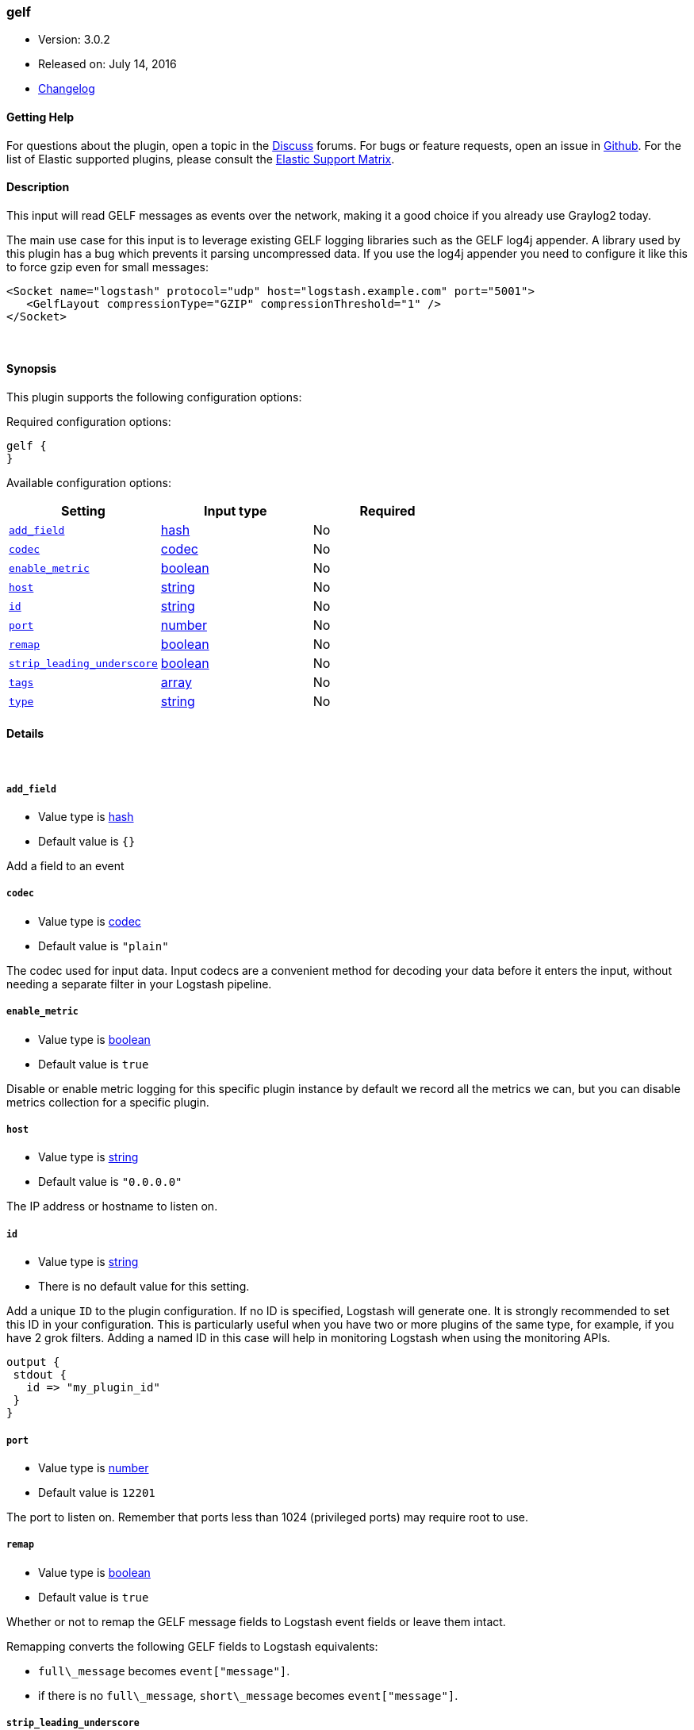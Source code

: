 [[plugins-inputs-gelf]]
=== gelf

* Version: 3.0.2
* Released on: July 14, 2016
* https://github.com/logstash-plugins/logstash-input-gelf/blob/master/CHANGELOG.md#302[Changelog]



==== Getting Help

For questions about the plugin, open a topic in the http://discuss.elastic.co[Discuss] forums. For bugs or feature requests, open an issue in https://github.com/elastic/logstash[Github].
For the list of Elastic supported plugins, please consult the https://www.elastic.co/support/matrix#show_logstash_plugins[Elastic Support Matrix].

==== Description

This input will read GELF messages as events over the network,
making it a good choice if you already use Graylog2 today.

The main use case for this input is to leverage existing GELF
logging libraries such as the GELF log4j appender. A library used
by this plugin has a bug which prevents it parsing uncompressed data.
If you use the log4j appender you need to configure it like this to force
gzip even for small messages:

  <Socket name="logstash" protocol="udp" host="logstash.example.com" port="5001">
     <GelfLayout compressionType="GZIP" compressionThreshold="1" />
  </Socket>



&nbsp;

==== Synopsis

This plugin supports the following configuration options:

Required configuration options:

[source,json]
--------------------------
gelf {
}
--------------------------



Available configuration options:

[cols="<,<,<",options="header",]
|=======================================================================
|Setting |Input type|Required
| <<plugins-inputs-gelf-add_field>> |<<hash,hash>>|No
| <<plugins-inputs-gelf-codec>> |<<codec,codec>>|No
| <<plugins-inputs-gelf-enable_metric>> |<<boolean,boolean>>|No
| <<plugins-inputs-gelf-host>> |<<string,string>>|No
| <<plugins-inputs-gelf-id>> |<<string,string>>|No
| <<plugins-inputs-gelf-port>> |<<number,number>>|No
| <<plugins-inputs-gelf-remap>> |<<boolean,boolean>>|No
| <<plugins-inputs-gelf-strip_leading_underscore>> |<<boolean,boolean>>|No
| <<plugins-inputs-gelf-tags>> |<<array,array>>|No
| <<plugins-inputs-gelf-type>> |<<string,string>>|No
|=======================================================================


==== Details

&nbsp;

[[plugins-inputs-gelf-add_field]]
===== `add_field` 

  * Value type is <<hash,hash>>
  * Default value is `{}`

Add a field to an event

[[plugins-inputs-gelf-codec]]
===== `codec` 

  * Value type is <<codec,codec>>
  * Default value is `"plain"`

The codec used for input data. Input codecs are a convenient method for decoding your data before it enters the input, without needing a separate filter in your Logstash pipeline.

[[plugins-inputs-gelf-enable_metric]]
===== `enable_metric` 

  * Value type is <<boolean,boolean>>
  * Default value is `true`

Disable or enable metric logging for this specific plugin instance
by default we record all the metrics we can, but you can disable metrics collection
for a specific plugin.

[[plugins-inputs-gelf-host]]
===== `host` 

  * Value type is <<string,string>>
  * Default value is `"0.0.0.0"`

The IP address or hostname to listen on.

[[plugins-inputs-gelf-id]]
===== `id` 

  * Value type is <<string,string>>
  * There is no default value for this setting.

Add a unique `ID` to the plugin configuration. If no ID is specified, Logstash will generate one. 
It is strongly recommended to set this ID in your configuration. This is particularly useful 
when you have two or more plugins of the same type, for example, if you have 2 grok filters. 
Adding a named ID in this case will help in monitoring Logstash when using the monitoring APIs.

[source,ruby]
---------------------------------------------------------------------------------------------------
output {
 stdout {
   id => "my_plugin_id"
 }
}
---------------------------------------------------------------------------------------------------


[[plugins-inputs-gelf-port]]
===== `port` 

  * Value type is <<number,number>>
  * Default value is `12201`

The port to listen on. Remember that ports less than 1024 (privileged
ports) may require root to use.

[[plugins-inputs-gelf-remap]]
===== `remap` 

  * Value type is <<boolean,boolean>>
  * Default value is `true`

Whether or not to remap the GELF message fields to Logstash event fields or
leave them intact.

Remapping converts the following GELF fields to Logstash equivalents:

* `full\_message` becomes `event["message"]`.
* if there is no `full\_message`, `short\_message` becomes `event["message"]`.

[[plugins-inputs-gelf-strip_leading_underscore]]
===== `strip_leading_underscore` 

  * Value type is <<boolean,boolean>>
  * Default value is `true`

Whether or not to remove the leading `\_` in GELF fields or leave them
in place. (Logstash < 1.2 did not remove them by default.). Note that
GELF version 1.1 format now requires all non-standard fields to be added
as an "additional" field, beginning with an underscore.

e.g. `\_foo` becomes `foo`


[[plugins-inputs-gelf-tags]]
===== `tags` 

  * Value type is <<array,array>>
  * There is no default value for this setting.

Add any number of arbitrary tags to your event.

This can help with processing later.

[[plugins-inputs-gelf-type]]
===== `type` 

  * Value type is <<string,string>>
  * There is no default value for this setting.

This is the base class for Logstash inputs.
Add a `type` field to all events handled by this input.

Types are used mainly for filter activation.

The type is stored as part of the event itself, so you can
also use the type to search for it in Kibana.

If you try to set a type on an event that already has one (for
example when you send an event from a shipper to an indexer) then
a new input will not override the existing type. A type set at
the shipper stays with that event for its life even
when sent to another Logstash server.


